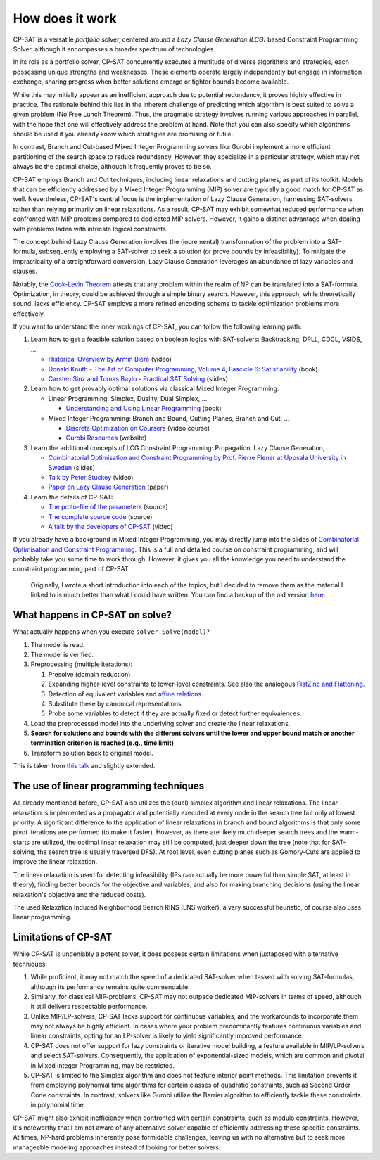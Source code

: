 How does it work
================

CP-SAT is a versatile *portfolio* solver, centered around a *Lazy Clause
Generation (LCG)* based Constraint Programming Solver, although it encompasses a
broader spectrum of technologies.

In its role as a portfolio solver, CP-SAT concurrently executes a multitude of
diverse algorithms and strategies, each possessing unique strengths and
weaknesses. These elements operate largely independently but engage in
information exchange, sharing progress when better solutions emerge or tighter
bounds become available.

While this may initially appear as an inefficient approach due to potential
redundancy, it proves highly effective in practice. The rationale behind this
lies in the inherent challenge of predicting which algorithm is best suited to
solve a given problem (No Free Lunch Theorem). Thus, the pragmatic strategy
involves running various approaches in parallel, with the hope that one will
effectively address the problem at hand. Note that you can also specify which
algorithms should be used if you already know which strategies are promising or
futile.

In contrast, Branch and Cut-based Mixed Integer Programming solvers like Gurobi
implement a more efficient partitioning of the search space to reduce
redundancy. However, they specialize in a particular strategy, which may not
always be the optimal choice, although it frequently proves to be so.

CP-SAT employs Branch and Cut techniques, including linear relaxations and
cutting planes, as part of its toolkit. Models that can be efficiently addressed
by a Mixed Integer Programming (MIP) solver are typically a good match for
CP-SAT as well. Nevertheless, CP-SAT's central focus is the implementation of
Lazy Clause Generation, harnessing SAT-solvers rather than relying primarily on
linear relaxations. As a result, CP-SAT may exhibit somewhat reduced performance
when confronted with MIP problems compared to dedicated MIP solvers. However, it
gains a distinct advantage when dealing with problems laden with intricate
logical constraints.

The concept behind Lazy Clause Generation involves the (incremental)
transformation of the problem into a SAT-formula, subsequently employing a
SAT-solver to seek a solution (or prove bounds by infeasibility). To mitigate
the impracticality of a straightforward conversion, Lazy Clause Generation
leverages an abundance of lazy variables and clauses.

Notably, the
`Cook-Levin Theorem <https://en.wikipedia.org/wiki/Cook%E2%80%93Levin_theorem>`_
attests that any problem within the realm of NP can be translated into a
SAT-formula. Optimization, in theory, could be achieved through a simple binary
search. However, this approach, while theoretically sound, lacks efficiency.
CP-SAT employs a more refined encoding scheme to tackle optimization problems
more effectively.

If you want to understand the inner workings of CP-SAT, you can follow the
following learning path:

1. Learn how to get a feasible solution based on boolean logics with
   SAT-solvers: Backtracking, DPLL, CDCL, VSIDS, ...

   - `Historical Overview by Armin Biere <https://youtu.be/DU44Y9Pt504>`_ (video)
   - `Donald Knuth - The Art of Computer Programming, Volume 4, Fascicle 6: Satisfiability <https://www-cs-faculty.stanford.edu/~knuth/taocp.html>`_ (book)
   - `Carsten Sinz and Tomas Baylo - Practical SAT Solving <https://baldur.iti.kit.edu/sat/#about>`_ (slides)
2. Learn how to get provably optimal solutions via classical Mixed Integer
   Programming:

   - Linear Programming: Simplex, Duality, Dual Simplex, ...

     - `Understanding and Using Linear Programming <https://link.springer.com/book/10.1007/978-3-540-30717-4>`_ (book)
   - Mixed Integer Programming: Branch and Bound, Cutting Planes, Branch and
     Cut, ...

     - `Discrete Optimization on Coursera <https://www.coursera.org/learn/discrete-optimization>`_ (video course)
     - `Gurobi Resources <https://www.gurobi.com/resource/mip-basics/>`_ (website)
3. Learn the additional concepts of LCG Constraint Programming: Propagation,
   Lazy Clause Generation, ...

   - `Combinatorial Optimisation and Constraint Programming by Prof. Pierre Flener at Uppsala University in Sweden <https://user.it.uu.se/~pierref/courses/COCP/slides/>`_
     (slides)
   - `Talk by Peter Stuckey <https://www.youtube.com/watch?v=lxiCHRFNgno>`_
     (video)
   - `Paper on Lazy Clause Generation <https://people.eng.unimelb.edu.au/pstuckey/papers/cp09-lc.pdf>`_
     (paper)
4. Learn the details of CP-SAT:
   
   - `The proto-file of the parameters <https://github.com/google/or-tools/blob/stable/ortools/sat/sat_parameters.proto>`_
     (source)
   - `The complete source code <https://github.com/google/or-tools/tree/stable/ortools/sat>`_
     (source)
   - `A talk by the developers of CP-SAT <https://youtu.be/lmy1ddn4cyw>`_ (video)

If you already have a background in Mixed Integer Programming, you may directly
jump into the slides of
`Combinatorial Optimisation and Constraint Programming <https://user.it.uu.se/~pierref/courses/COCP/slides/>`_.
This is a full and detailed course on constraint programming, and will probably
take you some time to work through. However, it gives you all the knowledge you
need to understand the constraint programming part of CP-SAT.

    Originally, I wrote a short introduction into each of the topics, but I
    decided to remove them as the material I linked to is much better than what I
    could have written. You can find a backup of the old version
    `here <https://github.com/d-krupke/cpsat-primer/blob/main/old_how_does_it_work.md>`_.

What happens in CP-SAT on solve?
--------------------------------

What actually happens when you execute ``solver.Solve(model)``?

1. The model is read.
2. The model is verified.
3. Preprocessing (multiple iterations):

   1. Presolve (domain reduction)
   2. Expanding higher-level constraints to lower-level constraints. See also
      the analogous
      `FlatZinc and Flattening <https://www.minizinc.org/doc-2.5.5/en/flattening.html>`_.
   3. Detection of equivalent variables and
      `affine relations <https://personal.math.ubc.ca/~cass/courses/m309-03a/a1/olafson/affine_fuctions.htm>`_.
   4. Substitute these by canonical representations
   5. Probe some variables to detect if they are actually fixed or detect
      further equivalences.
4. Load the preprocessed model into the underlying solver and create the linear
   relaxations.
5. **Search for solutions and bounds with the different solvers until the lower
   and upper bound match or another termination criterion is reached (e.g., time
   limit)**
6. Transform solution back to original model.

This is taken from `this talk <https://youtu.be/lmy1ddn4cyw?t=434>`_ and slightly
extended.

The use of linear programming techniques
----------------------------------------

As already mentioned before, CP-SAT also utilizes the (dual) simplex algorithm
and linear relaxations. The linear relaxation is implemented as a propagator and
potentially executed at every node in the search tree but only at lowest
priority. A significant difference to the application of linear relaxations in
branch and bound algorithms is that only some pivot iterations are performed (to
make it faster). However, as there are likely much deeper search trees and the
warm-starts are utilized, the optimal linear relaxation may still be computed,
just deeper down the tree (note that for SAT-solving, the search tree is usually
traversed DFS). At root level, even cutting planes such as Gomory-Cuts are
applied to improve the linear relaxation.

The linear relaxation is used for detecting infeasibility (IPs can actually be
more powerful than simple SAT, at least in theory), finding better bounds for
the objective and variables, and also for making branching decisions (using the
linear relaxation's objective and the reduced costs).

The used Relaxation Induced Neighborhood Search RINS (LNS worker), a very
successful heuristic, of course also uses linear programming.

Limitations of CP-SAT
---------------------

While CP-SAT is undeniably a potent solver, it does possess certain limitations
when juxtaposed with alternative techniques:

1. While proficient, it may not match the speed of a dedicated SAT-solver when
   tasked with solving SAT-formulas, although its performance remains quite
   commendable.
2. Similarly, for classical MIP-problems, CP-SAT may not outpace dedicated
   MIP-solvers in terms of speed, although it still delivers respectable
   performance.
3. Unlike MIP/LP-solvers, CP-SAT lacks support for continuous variables, and the
   workarounds to incorporate them may not always be highly efficient. In cases
   where your problem predominantly features continuous variables and linear
   constraints, opting for an LP-solver is likely to yield significantly
   improved performance.
4. CP-SAT does not offer support for lazy constraints or iterative model
   building, a feature available in MIP/LP-solvers and select SAT-solvers.
   Consequently, the application of exponential-sized models, which are common
   and pivotal in Mixed Integer Programming, may be restricted.
5. CP-SAT is limited to the Simplex algorithm and does not feature interior
   point methods. This limitation prevents it from employing polynomial time
   algorithms for certain classes of quadratic constraints, such as Second Order
   Cone constraints. In contrast, solvers like Gurobi utilize the Barrier
   algorithm to efficiently tackle these constraints in polynomial time.

CP-SAT might also exhibit inefficiency when confronted with certain constraints,
such as modulo constraints. However, it's noteworthy that I am not aware of any
alternative solver capable of efficiently addressing these specific constraints.
At times, NP-hard problems inherently pose formidable challenges, leaving us
with no alternative but to seek more manageable modeling approaches instead of
looking for better solvers.
